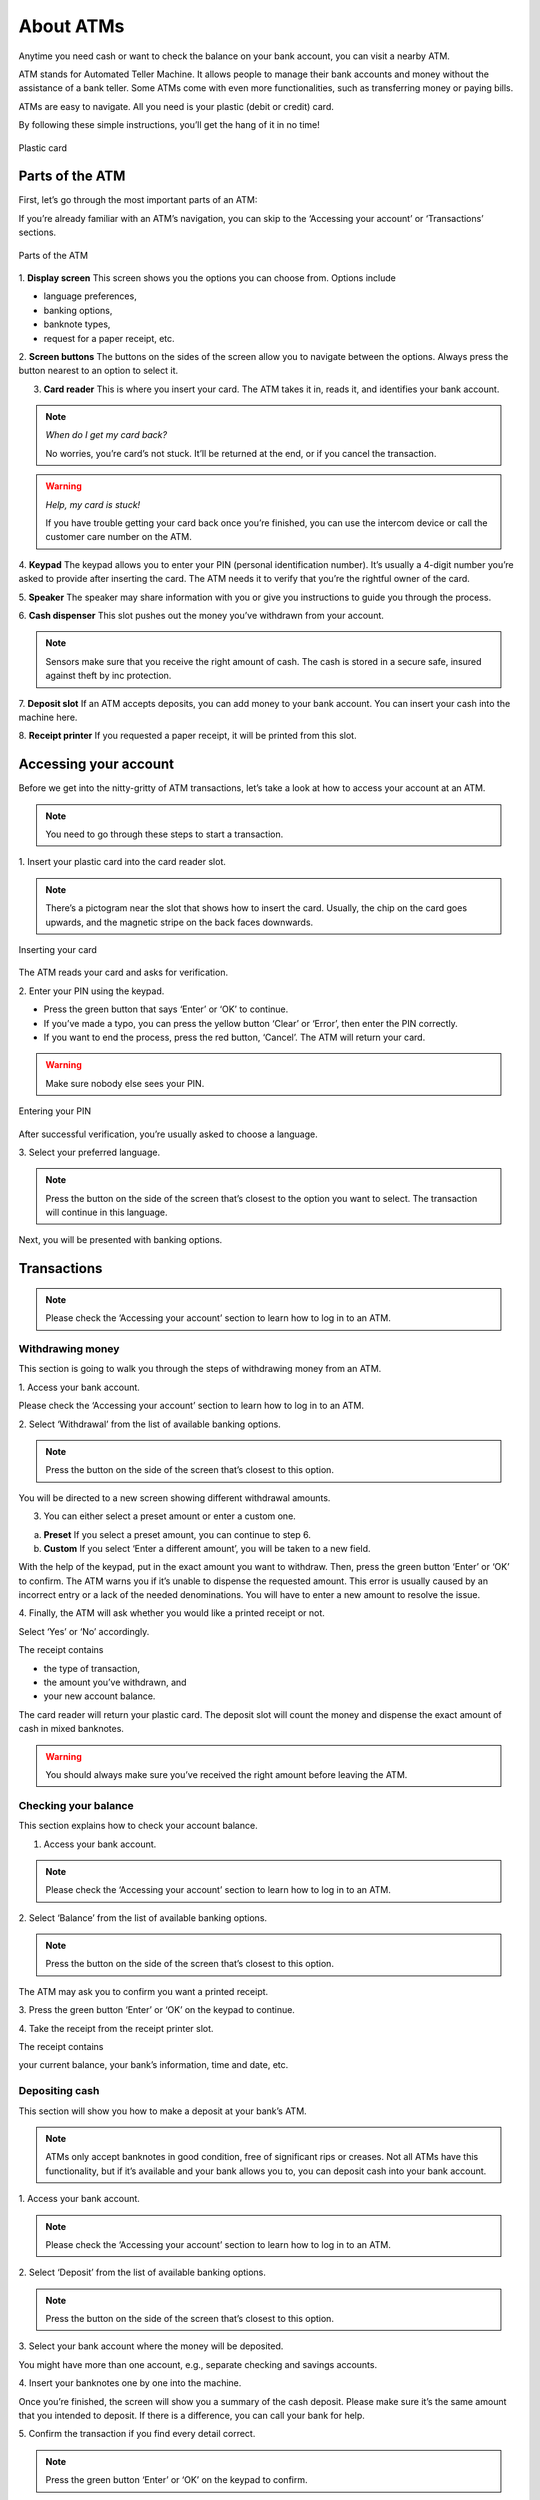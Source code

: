 ============
 About ATMs
============

Anytime you need cash or want to check the balance on your bank account, you can visit a nearby ATM.

ATM stands for Automated Teller Machine. It allows people to manage their bank accounts and money without the assistance of a bank teller. Some ATMs come with even more functionalities, such as transferring money or paying bills. 

ATMs are easy to navigate. All you need is your plastic (debit or credit) card.

By following these simple instructions, you’ll get the hang of it in no time!

.. figure:: credit-card-7001455_1280.jpg
  :align: center
  :alt: Plastic card

  Plastic card

------------------
 Parts of the ATM
------------------

First, let’s go through the most important parts of an ATM:

If you’re already familiar with an ATM’s navigation, you can skip to the ‘Accessing your account’ or ‘Transactions’ sections.

.. figure:: parts-of-ATM.png
  :align: center
  :alt: Parts of the ATM

  Parts of the ATM

1. **Display screen** This screen shows you the options you can choose from.
Options include

- language preferences,
- banking options,
- banknote types,
- request for a paper receipt, etc.

\
2. **Screen buttons** The buttons on the sides of the screen allow you to navigate between the options. Always press the button nearest to an option to select it.

3. **Card reader** This is where you insert your card. The ATM takes it in, reads it, and identifies your bank account.

.. note::
 *When do I get my card back?*

 No worries, you’re card’s not stuck. It’ll be returned at the end, or if you cancel the transaction.

.. warning::
 *Help, my card is stuck!*

 If you have trouble getting your card back once you’re finished, you can use the intercom device or call the customer care number on the ATM.

\
4. **Keypad** The keypad allows you to enter your PIN (personal identification number).
It’s usually a 4-digit number you’re asked to provide after inserting the card. The ATM needs it to verify that you’re the rightful owner of the card.

\
5. **Speaker** The speaker may share information with you or give you instructions to guide you through the process.

\
6. **Cash dispenser** This slot pushes out the money you’ve withdrawn from your account.

.. note::
 Sensors make sure that you receive the right amount of cash. The cash is stored in a secure safe, insured against theft by inc protection.

\
7. **Deposit slot** If an ATM accepts deposits, you can add money to your bank account. You can insert your cash into the machine here. 

\
8. **Receipt printer** If you requested a paper receipt, it will be printed from this slot.

------------------------
 Accessing your account
------------------------
Before we get into the nitty-gritty of ATM transactions, let’s take a look at how to access your account at an ATM.

.. note::
 You need to go through these steps to start a transaction.

\
1. Insert your plastic card into the card reader slot.

.. note::
 There’s a pictogram near the slot that shows how to insert the card. Usually, the chip on the card goes upwards, and the magnetic stripe on the back faces downwards.

\

.. figure:: card-chip-upwards.png
  :align: center
  :alt: Inserting your card

  Inserting your card

The ATM reads your card and asks for verification.

\
2. Enter your PIN using the keypad.

- Press the green button that says ‘Enter’ or ‘OK’ to continue.
- If you’ve made a typo, you can press the yellow button ‘Clear’ or ‘Error’, then enter the PIN correctly.
- If you want to end the process, press the red button, ‘Cancel’. The ATM will return your card.

.. warning::
 Make sure nobody else sees your PIN.

\

.. figure:: atm-keypad-from-side.png
  :align: center
  :alt: Entering your PIN

  Entering your PIN

\

After successful verification, you’re usually asked to choose a language. 

\
3. Select your preferred language.

.. note::

 Press the button on the side of the screen that’s closest to the option you want to select. The transaction will continue in this language.

\
Next, you will be presented with banking options.

--------------
 Transactions
--------------

.. note::

 Please check the ‘Accessing your account’ section to learn how to log in to an ATM.


Withdrawing money
=================

This section is going to walk you through the steps of withdrawing money from an ATM.

\
1. Access your bank account.

Please check the ‘Accessing your account’ section to learn how to log in to an ATM.

\
2. Select ‘Withdrawal’ from the list of available banking options.

.. note::
 Press the button on the side of the screen that’s closest to this option.

You will be directed to a new screen showing different withdrawal amounts.

3. You can either select a preset amount or enter a custom one.

a. **Preset** If you select a preset amount, you can continue to step 6.

b. **Custom** If you select ‘Enter a different amount’, you will be taken to a new field. 

With the help of the keypad, put in the exact amount you want to withdraw. Then, press the green button ‘Enter’ or ‘OK’ to confirm.
The ATM warns you if it’s unable to dispense the requested amount. This error is usually caused by an incorrect entry or a lack of the needed denominations. You will have to enter a new amount to resolve the issue.

\
4. Finally, the ATM will ask whether you would like a printed receipt or not.

Select ‘Yes’ or ‘No’ accordingly.

The receipt contains

- the type of transaction,
- the amount you’ve withdrawn, and
- your new account balance.

The card reader will return your plastic card. The deposit slot will count the money and dispense the exact amount of cash in mixed banknotes. 

.. warning::
 You should always make sure you’ve received the right amount before leaving the ATM. 

Checking your balance
=====================

This section explains how to check your account balance.

1. Access your bank account.

.. note::

 Please check the ‘Accessing your account’ section to learn how to log in to an ATM.

\
2. Select ‘Balance’ from the list of available banking options.

.. note::
 Press the button on the side of the screen that’s closest to this option. 

The ATM may ask you to confirm you want a printed receipt.

\
3. Press the green button ‘Enter’ or ‘OK’ on the keypad to continue.

\
4. Take the receipt from the receipt printer slot.

The receipt contains

your current balance,
your bank’s information,
time and date, etc.

Depositing cash
===============

This section will show you how to make a deposit at your bank’s ATM. 

.. note::
 ATMs only accept banknotes in good condition, free of significant rips or creases. Not all ATMs have this functionality, but if it’s available and your bank allows you to, you can deposit cash into your bank account.

\
1. Access your bank account.

.. note::
 Please check the ‘Accessing your account’ section to learn how to log in to an ATM.

\
2. Select ‘Deposit’ from the list of available banking options.

.. note::
 Press the button on the side of the screen that’s closest to this option.

\
3. Select your bank account where the money will be deposited.

You might have more than one account, e.g., separate checking and savings accounts.

\
4. Insert your banknotes one by one into the machine.

Once you’re finished, the screen will show you a summary of the cash deposit. Please make sure it’s the same amount that you intended to deposit. If there is a difference, you can call your bank for help.

\
5. Confirm the transaction if you find every detail correct.

.. note::
 Press the green button ‘Enter’ or ‘OK’ on the keypad to confirm.

The deposit should show up in your account within a couple of business days. If not, you should contact your bank.
